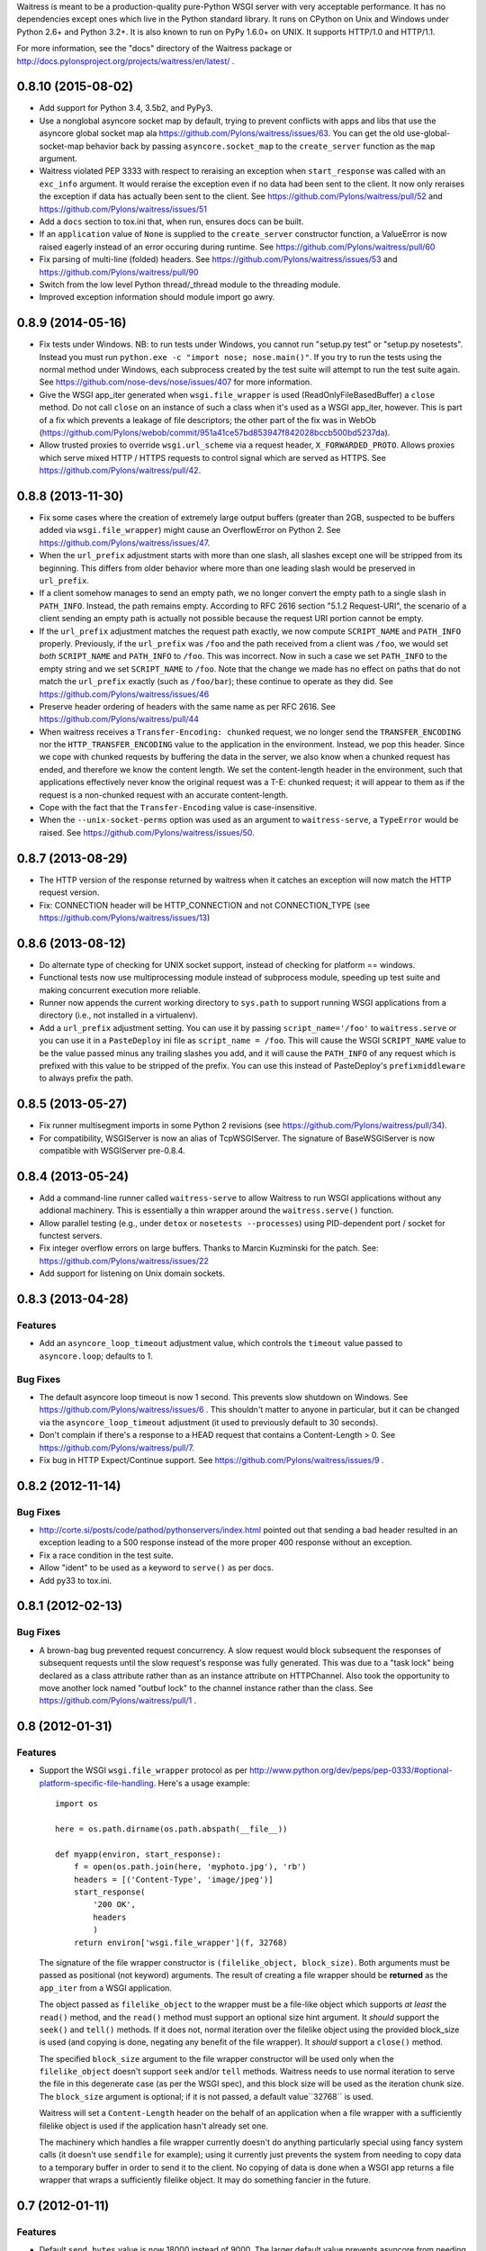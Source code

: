 Waitress is meant to be a production-quality pure-Python WSGI server with very
acceptable performance.  It has no dependencies except ones which live in the
Python standard library.  It runs on CPython on Unix and Windows under Python
2.6+ and Python 3.2+.  It is also known to run on PyPy 1.6.0+ on UNIX.  It
supports HTTP/1.0 and HTTP/1.1.

For more information, see the "docs" directory of the Waitress package or
http://docs.pylonsproject.org/projects/waitress/en/latest/ .


0.8.10 (2015-08-02)
-------------------

- Add support for Python 3.4, 3.5b2, and PyPy3.

- Use a nonglobal asyncore socket map by default, trying to prevent conflicts
  with apps and libs that use the asyncore global socket map ala
  https://github.com/Pylons/waitress/issues/63.  You can get the old
  use-global-socket-map behavior back by passing ``asyncore.socket_map`` to the
  ``create_server`` function as the ``map`` argument.

- Waitress violated PEP 3333 with respect to reraising an exception when
  ``start_response`` was called with an ``exc_info`` argument.  It would
  reraise the exception even if no data had been sent to the client.  It now
  only reraises the exception if data has actually been sent to the client.
  See https://github.com/Pylons/waitress/pull/52 and
  https://github.com/Pylons/waitress/issues/51

- Add a ``docs`` section to tox.ini that, when run, ensures docs can be built.

- If an ``application`` value of ``None`` is supplied to the ``create_server``
  constructor function, a ValueError is now raised eagerly instead of an error
  occuring during runtime.  See https://github.com/Pylons/waitress/pull/60

- Fix parsing of multi-line (folded) headers.
  See https://github.com/Pylons/waitress/issues/53 and
  https://github.com/Pylons/waitress/pull/90

- Switch from the low level Python thread/_thread module to the threading
  module.

- Improved exception information should module import go awry.

0.8.9 (2014-05-16)
------------------

- Fix tests under Windows.  NB: to run tests under Windows, you cannot run
  "setup.py test" or "setup.py nosetests".  Instead you must run ``python.exe
  -c "import nose; nose.main()"``.  If you try to run the tests using the
  normal method under Windows, each subprocess created by the test suite will
  attempt to run the test suite again.  See
  https://github.com/nose-devs/nose/issues/407 for more information.

- Give the WSGI app_iter generated when ``wsgi.file_wrapper`` is used
  (ReadOnlyFileBasedBuffer) a ``close`` method.  Do not call ``close`` on an
  instance of such a class when it's used as a WSGI app_iter, however.  This is
  part of a fix which prevents a leakage of file descriptors; the other part of
  the fix was in WebOb
  (https://github.com/Pylons/webob/commit/951a41ce57bd853947f842028bccb500bd5237da).

- Allow trusted proxies to override ``wsgi.url_scheme`` via a request header,
  ``X_FORWARDED_PROTO``.  Allows proxies which serve mixed HTTP / HTTPS
  requests to control signal which are served as HTTPS.  See
  https://github.com/Pylons/waitress/pull/42.

0.8.8 (2013-11-30)
------------------

- Fix some cases where the creation of extremely large output buffers (greater
  than 2GB, suspected to be buffers added via ``wsgi.file_wrapper``) might
  cause an OverflowError on Python 2.  See
  https://github.com/Pylons/waitress/issues/47.

- When the ``url_prefix`` adjustment starts with more than one slash, all
  slashes except one will be stripped from its beginning.  This differs from
  older behavior where more than one leading slash would be preserved in
  ``url_prefix``.

- If a client somehow manages to send an empty path, we no longer convert the
  empty path to a single slash in ``PATH_INFO``.  Instead, the path remains
  empty.  According to RFC 2616 section "5.1.2 Request-URI", the scenario of a
  client sending an empty path is actually not possible because the request URI
  portion cannot be empty.

- If the ``url_prefix`` adjustment matches the request path exactly, we now
  compute ``SCRIPT_NAME`` and ``PATH_INFO`` properly.  Previously, if the
  ``url_prefix`` was ``/foo`` and the path received from a client was ``/foo``,
  we would set *both* ``SCRIPT_NAME`` and ``PATH_INFO`` to ``/foo``.  This was
  incorrect.  Now in such a case we set ``PATH_INFO`` to the empty string and
  we set ``SCRIPT_NAME`` to ``/foo``.  Note that the change we made has no
  effect on paths that do not match the ``url_prefix`` exactly (such as
  ``/foo/bar``); these continue to operate as they did.  See
  https://github.com/Pylons/waitress/issues/46

- Preserve header ordering of headers with the same name as per RFC 2616.  See
  https://github.com/Pylons/waitress/pull/44

- When waitress receives a ``Transfer-Encoding: chunked`` request, we no longer
  send the ``TRANSFER_ENCODING`` nor the ``HTTP_TRANSFER_ENCODING`` value to
  the application in the environment.  Instead, we pop this header.  Since we
  cope with chunked requests by buffering the data in the server, we also know
  when a chunked request has ended, and therefore we know the content length.
  We set the content-length header in the environment, such that applications
  effectively never know the original request was a T-E: chunked request; it
  will appear to them as if the request is a non-chunked request with an
  accurate content-length.

- Cope with the fact that the ``Transfer-Encoding`` value is case-insensitive.

- When the ``--unix-socket-perms`` option was used as an argument to
  ``waitress-serve``, a ``TypeError`` would be raised.  See
  https://github.com/Pylons/waitress/issues/50.

0.8.7 (2013-08-29)
------------------

- The HTTP version of the response returned by waitress when it catches an
  exception will now match the HTTP request version.

- Fix: CONNECTION header will be HTTP_CONNECTION and not CONNECTION_TYPE
  (see https://github.com/Pylons/waitress/issues/13)

0.8.6 (2013-08-12)
------------------

- Do alternate type of checking for UNIX socket support, instead of checking
  for platform == windows.

- Functional tests now use multiprocessing module instead of subprocess module,
  speeding up test suite and making concurrent execution more reliable.

- Runner now appends the current working directory to ``sys.path`` to support
  running WSGI applications from a directory (i.e., not installed in a
  virtualenv).

- Add a ``url_prefix`` adjustment setting.  You can use it by passing
  ``script_name='/foo'`` to ``waitress.serve`` or you can use it in a
  ``PasteDeploy`` ini file as ``script_name = /foo``.  This will cause the WSGI
  ``SCRIPT_NAME`` value to be the value passed minus any trailing slashes you
  add, and it will cause the ``PATH_INFO`` of any request which is prefixed
  with this value to be stripped of the prefix.  You can use this instead of
  PasteDeploy's ``prefixmiddleware`` to always prefix the path.

0.8.5 (2013-05-27)
------------------

- Fix runner multisegment imports in some Python 2 revisions (see
  https://github.com/Pylons/waitress/pull/34).

- For compatibility, WSGIServer is now an alias of TcpWSGIServer. The
  signature of BaseWSGIServer is now compatible with WSGIServer pre-0.8.4.

0.8.4 (2013-05-24)
------------------

- Add a command-line runner called ``waitress-serve`` to allow Waitress
  to run WSGI applications without any addional machinery. This is
  essentially a thin wrapper around the ``waitress.serve()`` function.

- Allow parallel testing (e.g., under ``detox`` or ``nosetests --processes``)
  using PID-dependent port / socket for functest servers.

- Fix integer overflow errors on large buffers. Thanks to Marcin Kuzminski
  for the patch.  See: https://github.com/Pylons/waitress/issues/22

- Add support for listening on Unix domain sockets.

0.8.3 (2013-04-28)
------------------

Features
~~~~~~~~

- Add an ``asyncore_loop_timeout`` adjustment value, which controls the
  ``timeout`` value passed to ``asyncore.loop``; defaults to 1.

Bug Fixes
~~~~~~~~~

- The default asyncore loop timeout is now 1 second.  This prevents slow
  shutdown on Windows.  See https://github.com/Pylons/waitress/issues/6 .  This
  shouldn't matter to anyone in particular, but it can be changed via the
  ``asyncore_loop_timeout`` adjustment (it used to previously default to 30
  seconds).

- Don't complain if there's a response to a HEAD request that contains a
  Content-Length > 0.  See https://github.com/Pylons/waitress/pull/7.

- Fix bug in HTTP Expect/Continue support.  See
  https://github.com/Pylons/waitress/issues/9 .


0.8.2 (2012-11-14)
------------------

Bug Fixes
~~~~~~~~~

- http://corte.si/posts/code/pathod/pythonservers/index.html pointed out that
  sending a bad header resulted in an exception leading to a 500 response
  instead of the more proper 400 response without an exception.

- Fix a race condition in the test suite.

- Allow "ident" to be used as a keyword to ``serve()`` as per docs.

- Add py33 to tox.ini.

0.8.1 (2012-02-13)
------------------

Bug Fixes
~~~~~~~~~

- A brown-bag bug prevented request concurrency.  A slow request would block
  subsequent the responses of subsequent requests until the slow request's
  response was fully generated.  This was due to a "task lock" being declared
  as a class attribute rather than as an instance attribute on HTTPChannel.
  Also took the opportunity to move another lock named "outbuf lock" to the
  channel instance rather than the class.  See
  https://github.com/Pylons/waitress/pull/1 .

0.8 (2012-01-31)
----------------

Features
~~~~~~~~

- Support the WSGI ``wsgi.file_wrapper`` protocol as per
  http://www.python.org/dev/peps/pep-0333/#optional-platform-specific-file-handling.
  Here's a usage example::

    import os

    here = os.path.dirname(os.path.abspath(__file__))

    def myapp(environ, start_response):
        f = open(os.path.join(here, 'myphoto.jpg'), 'rb')
        headers = [('Content-Type', 'image/jpeg')]
        start_response(
            '200 OK',
            headers
            )
        return environ['wsgi.file_wrapper'](f, 32768)

  The signature of the file wrapper constructor is ``(filelike_object,
  block_size)``.  Both arguments must be passed as positional (not keyword)
  arguments.  The result of creating a file wrapper should be **returned** as
  the ``app_iter`` from a WSGI application.

  The object passed as ``filelike_object`` to the wrapper must be a file-like
  object which supports *at least* the ``read()`` method, and the ``read()``
  method must support an optional size hint argument.  It *should* support
  the ``seek()`` and ``tell()`` methods.  If it does not, normal iteration
  over the filelike object using the provided block_size is used (and copying
  is done, negating any benefit of the file wrapper).  It *should* support a
  ``close()`` method.

  The specified ``block_size`` argument to the file wrapper constructor will
  be used only when the ``filelike_object`` doesn't support ``seek`` and/or
  ``tell`` methods.  Waitress needs to use normal iteration to serve the file
  in this degenerate case (as per the WSGI spec), and this block size will be
  used as the iteration chunk size.  The ``block_size`` argument is optional;
  if it is not passed, a default value``32768`` is used.

  Waitress will set a ``Content-Length`` header on the behalf of an
  application when a file wrapper with a sufficiently filelike object is used
  if the application hasn't already set one.

  The machinery which handles a file wrapper currently doesn't do anything
  particularly special using fancy system calls (it doesn't use ``sendfile``
  for example); using it currently just prevents the system from needing to
  copy data to a temporary buffer in order to send it to the client.  No
  copying of data is done when a WSGI app returns a file wrapper that wraps a
  sufficiently filelike object.  It may do something fancier in the future.

0.7 (2012-01-11)
----------------

Features
~~~~~~~~

- Default ``send_bytes`` value is now 18000 instead of 9000.  The larger
  default value prevents asyncore from needing to execute select so many
  times to serve large files, speeding up file serving by about 15%-20% or
  so.  This is probably only an optimization for LAN communications, and
  could slow things down across a WAN (due to higher TCP overhead), but we're
  likely to be behind a reverse proxy on a LAN anyway if in production.

- Added an (undocumented) profiling feature to the ``serve()`` command.

0.6.1 (2012-01-08)
------------------

Bug Fixes
~~~~~~~~~

- Remove performance-sapping call to ``pull_trigger`` in the channel's
  ``write_soon`` method added mistakenly in 0.6.

0.6 (2012-01-07)
----------------

Bug Fixes
~~~~~~~~~

- A logic error prevented the internal outbuf buffer of a channel from being
  flushed when the client could not accept the entire contents of the output
  buffer in a single succession of socket.send calls when the channel was in
  a "pending close" state.  The socket in such a case would be closed
  prematurely, sometimes resulting in partially delivered content.  This was
  discovered by a user using waitress behind an Nginx reverse proxy, which
  apparently is not always ready to receive data.  The symptom was that he
  received "half" of a large CSS file (110K) while serving content via
  waitress behind the proxy.

0.5 (2012-01-03)
----------------

Bug Fixes
~~~~~~~~~

- Fix PATH_INFO encoding/decoding on Python 3 (as per PEP 3333, tunnel
  bytes-in-unicode-as-latin-1-after-unquoting).

0.4 (2012-01-02)
----------------

Features
~~~~~~~~

- Added "design" document to docs.

Bug Fixes
~~~~~~~~~

- Set default ``connection_limit`` back to 100 for benefit of maximal
  platform compatibility.

- Normalize setting of ``last_activity`` during send.

- Minor resource cleanups during tests.

- Channel timeout cleanup was broken.

0.3 (2012-01-02)
----------------

Features
~~~~~~~~

- Dont hang a thread up trying to send data to slow clients.

- Use self.logger to log socket errors instead of self.log_info (normalize).

- Remove pointless handle_error method from channel.

- Queue requests instead of tasks in a channel.

Bug Fixes
~~~~~~~~~

- Expect: 100-continue responses were broken.


0.2 (2011-12-31)
----------------

Bug Fixes
~~~~~~~~~

- Set up logging by calling logging.basicConfig() when ``serve`` is called
  (show tracebacks and other warnings to console by default).

- Disallow WSGI applications to set "hop-by-hop" headers (Connection,
  Transfer-Encoding, etc).

- Don't treat 304 status responses specially in HTTP/1.1 mode.

- Remove out of date ``interfaces.py`` file.

- Normalize logging (all output is now sent to the ``waitress`` logger rather
  than in degenerate cases some output being sent directly to stderr).

Features
~~~~~~~~

- Support HTTP/1.1 ``Transfer-Encoding: chunked`` responses.

- Slightly better docs about logging.

0.1 (2011-12-30)
----------------

- Initial release.


